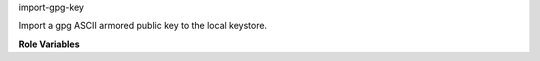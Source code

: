 import-gpg-key

Import a gpg ASCII armored public key to the local keystore.

**Role Variables**

.. zuul:rolevar:: gpg_key_id

   The ID of the key to import.  If it already exists, the file is not
   imported.

.. zuul:rolevar:: gpg_key_asc

   The path of the ASCII armored GPG key to import

